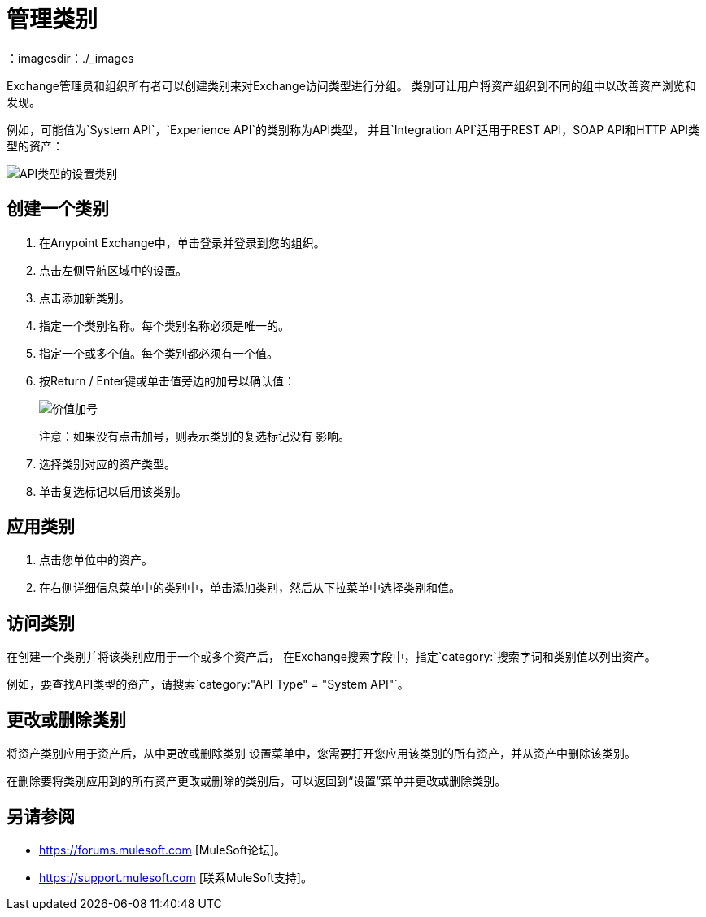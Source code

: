 = 管理类别
：imagesdir：./_images

Exchange管理员和组织所有者可以创建类别来对Exchange访问类型进行分组。
类别可让用户将资产组织到不同的组中以改善资产浏览和发现。

例如，可能值为`System API`，`Experience API`的类别称为API类型，
并且`Integration API`适用于REST API，SOAP API和HTTP API类型的资产：

image:ex-categories-api-type.png[API类型的设置类别]

== 创建一个类别

. 在Anypoint Exchange中，单击登录并登录到您的组织。
. 点击左侧导航区域中的设置。
. 点击添加新类别。
. 指定一个类别名称。每个类别名称必须是唯一的。
. 指定一个或多个值。每个类别都必须有一个值。
. 按Return / Enter键或单击值旁边的加号以确认值：
+
image:ex-category-value.png[价值加号]
+
注意：如果没有点击加号，则表示类别的复选标记没有
影响。
+
. 选择类别对应的资产类型。
. 单击复选标记以启用该类别。

== 应用类别

. 点击您单位中的资产。
. 在右侧详细信息菜单中的类别中，单击添加类别，然后从下拉菜单中选择类别和值。

== 访问类别

在创建一个类别并将该类别应用于一个或多个资产后，
在Exchange搜索字段中，指定`category:`搜索字词和类别值以列出资产。

例如，要查找API类型的资产，请搜索`category:"API Type" = "System API"`。

== 更改或删除类别

将资产类别应用于资产后，从中更改或删除类别
设置菜单中，您需要打开您应用该类别的所有资产，并从资产中删除该类别。

在删除要将类别应用到的所有资产更改或删除的类别后，可以返回到“设置”菜单并更改或删除类别。

== 另请参阅

*  https://forums.mulesoft.com [MuleSoft论坛]。
*  https://support.mulesoft.com [联系MuleSoft支持]。
